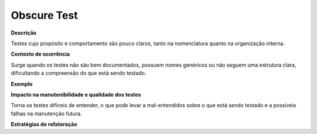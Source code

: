 Obscure Test
=====================

**Descrição**

Testes cujo propósito e comportamento são pouco claros, tanto na nomenclatura quanto na organização interna.

**Contexto de ocorrência**

Surge quando os testes não são bem documentados, possuem nomes genéricos ou não seguem uma estrutura clara, dificultando a compreensão do que está sendo testado. 

**Exemplo**

**Impacto na manutenibilidade e qualidade dos testes**

Torna os testes difíceis de entender, o que pode levar a mal-entendidos sobre o que está sendo testado e a possíveis falhas na manutenção futura.

**Estratégias de refatoração**